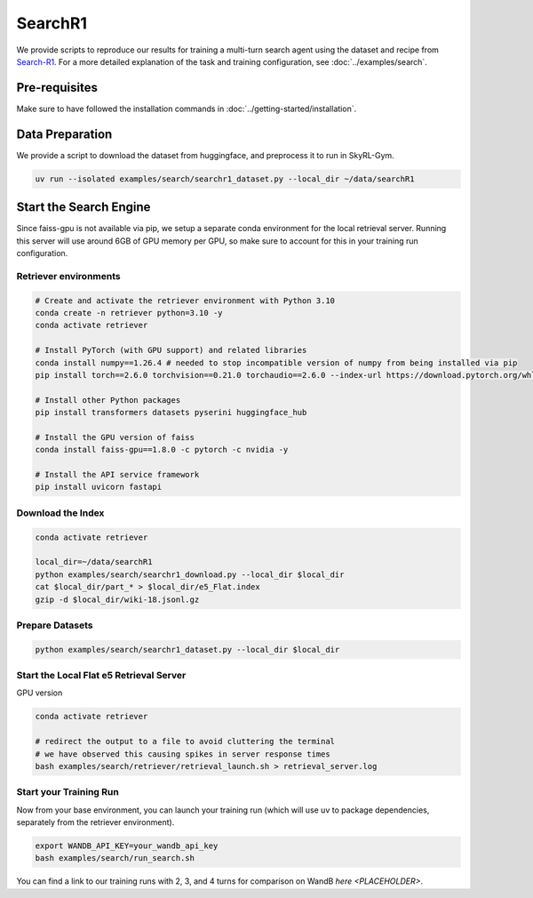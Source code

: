 SearchR1
=========

We provide scripts to reproduce our results for training a multi-turn search agent using the dataset and recipe from `Search-R1 <https://arxiv.org/pdf/2503.09516>`_.
For a more detailed explanation of the task and training configuration, see :doc:`../examples/search`.

Pre-requisites
--------------

Make sure to have followed the installation commands in :doc:`../getting-started/installation`.

Data Preparation
----------------

We provide a script to download the dataset from huggingface, and preprocess it to run in SkyRL-Gym.

.. code-block:: bash

    uv run --isolated examples/search/searchr1_dataset.py --local_dir ~/data/searchR1

Start the Search Engine
------------------------
Since faiss-gpu is not available via pip, we setup a separate conda environment for the local retrieval server. Running this server will
use around 6GB of GPU memory per GPU, so make sure to account for this in your training run configuration.

Retriever environments 
~~~~~~~~~~~~~~~~~~~~~~

.. code-block:: bash

    # Create and activate the retriever environment with Python 3.10
    conda create -n retriever python=3.10 -y
    conda activate retriever

    # Install PyTorch (with GPU support) and related libraries
    conda install numpy==1.26.4 # needed to stop incompatible version of numpy from being installed via pip
    pip install torch==2.6.0 torchvision==0.21.0 torchaudio==2.6.0 --index-url https://download.pytorch.org/whl/cu124

    # Install other Python packages
    pip install transformers datasets pyserini huggingface_hub

    # Install the GPU version of faiss
    conda install faiss-gpu==1.8.0 -c pytorch -c nvidia -y

    # Install the API service framework
    pip install uvicorn fastapi

Download the Index
~~~~~~~~~~~~~~~~~~

.. code-block:: bash

    conda activate retriever

    local_dir=~/data/searchR1
    python examples/search/searchr1_download.py --local_dir $local_dir
    cat $local_dir/part_* > $local_dir/e5_Flat.index
    gzip -d $local_dir/wiki-18.jsonl.gz


Prepare Datasets 
~~~~~~~~~~~~~~~~

.. code-block:: bash

    python examples/search/searchr1_dataset.py --local_dir $local_dir


Start the Local Flat e5 Retrieval Server 
~~~~~~~~~~~~~~~~~~~~~~~~~~~~~~~~~~~~~~~~

GPU version 

.. code-block:: bash

    conda activate retriever

    # redirect the output to a file to avoid cluttering the terminal
    # we have observed this causing spikes in server response times
    bash examples/search/retriever/retrieval_launch.sh > retrieval_server.log 

Start your Training Run
~~~~~~~~~~~~~~~~~~~~~~~
Now from your base environment, you can launch your training run (which will use uv to package dependencies, separately from the retriever environment).

.. code-block:: bash

    export WANDB_API_KEY=your_wandb_api_key
    bash examples/search/run_search.sh

You can find a link to our training runs with 2, 3, and 4 turns for comparison on WandB `here <PLACEHOLDER>`.